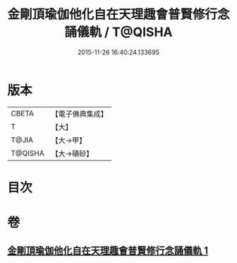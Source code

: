 #+TITLE: 金剛頂瑜伽他化自在天理趣會普賢修行念誦儀軌 / T@QISHA
#+DATE: 2015-11-26 16:40:24.133695
* 版本
 |     CBETA|【電子佛典集成】|
 |         T|【大】     |
 |     T@JIA|【大→甲】   |
 |   T@QISHA|【大→磧砂】  |

* 目次
* 卷
** [[file:KR6j0337_001.txt][金剛頂瑜伽他化自在天理趣會普賢修行念誦儀軌 1]]
